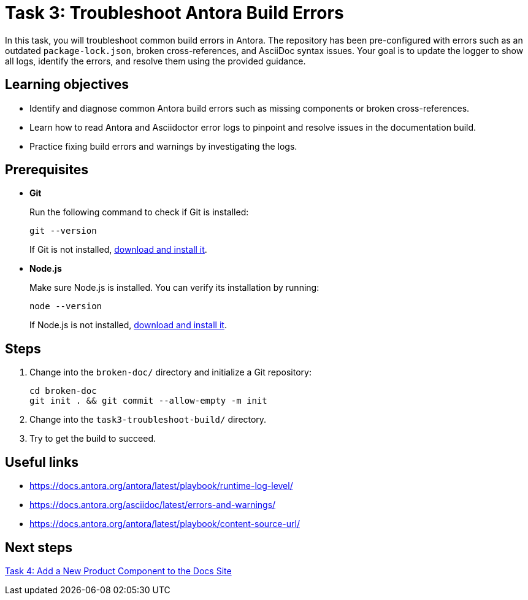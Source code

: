 = Task 3: Troubleshoot Antora Build Errors

In this task, you will troubleshoot common build errors in Antora. The repository has been pre-configured with errors such as an outdated `package-lock.json`, broken cross-references, and AsciiDoc syntax issues. Your goal is to update the logger to show all logs, identify the errors, and resolve them using the provided guidance.

== Learning objectives

- Identify and diagnose common Antora build errors such as missing components or broken cross-references.
- Learn how to read Antora and Asciidoctor error logs to pinpoint and resolve issues in the documentation build.
- Practice fixing build errors and warnings by investigating the logs.

== Prerequisites

- *Git*
+
Run the following command to check if Git is installed:
+
[source,bash]
----
git --version
----
+
If Git is not installed, https://git-scm.com[download and install it].

- *Node.js*
+
Make sure Node.js is installed. You can verify its installation by running:
+
[source,bash]
----
node --version
----
+
If Node.js is not installed, https://nodejs.org/[download and install it].

== Steps

. Change into the `broken-doc/` directory and initialize a Git repository:
+
[,bash]
----
cd broken-doc
git init . && git commit --allow-empty -m init
----

. Change into the `task3-troubleshoot-build/` directory.

. Try to get the build to succeed.

== Useful links

- https://docs.antora.org/antora/latest/playbook/runtime-log-level/
- https://docs.antora.org/asciidoc/latest/errors-and-warnings/
- https://docs.antora.org/antora/latest/playbook/content-source-url/

== Next steps

xref:../task4-add-new-product/README.adoc[Task 4: Add a New Product Component to the Docs Site]


